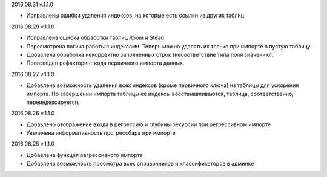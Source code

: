 2016.08.31 v.1.1.0

* Исправлены ошибки удаления индексов, на которые есть ссылки из других таблиц

2016.08.29 v.1.1.0

* Исправлена ошибка обработки таблиц Room и Stead
* Пересмотрена логика работы с индексами. Теперь можно удалять их только при импорте в пустую таблицу.
* Добавлена обработка некорректно заполненных строк (несоответствие типа поля значению).
* Произведён рефакторинг кода первичного импорта данных.

2016.08.27 v.1.1.0

* Добавлена возможность удаления всех индексов (кроме первичного ключа) из таблицы для ускорения импорта.
  По завершении импорта таблицы её индексы восстанавливаются, таблица, соответственно, переиндексируется.

2016.08.26 v.1.1.0

* Добавлено отображение входа в регрессию и глубины рекурсии при регрессивном импорте
* Увеличена информативность прогрессбара при импорте

2016.08.25 v.1.1.0

* Добавлена функция регрессивного импорта
* Добавлена возможность просмотра всех справочников и классификаторов в админке

